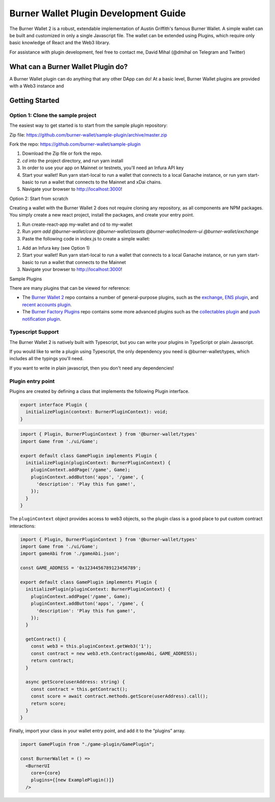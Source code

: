 **************************************
Burner Wallet Plugin Development Guide
**************************************

The Burner Wallet 2 is a robust, extendable implementation of Austin
Griffith's famous Burner Wallet. A simple wallet can be built and
customized in only a single Javascript file. The wallet can be extended
using Plugins, which require only basic knowledge of React and the Web3
library.

For assistance with plugin development, feel free to contact me, David
Mihal (@dmihal on Telegram and Twitter)

What can a Burner Wallet Plugin do?
===================================

A Burner Wallet plugin can do anything that any other DApp can do! At a basic level, Burner Wallet
plugins are provided with a Web3 instance and

Getting Started
===============

Option 1: Clone the sample project
----------------------------------

The easiest way to get started is to start from the sample plugin
repository:

Zip file:
https://github.com/burner-wallet/sample-plugin/archive/master.zip

Fork the repo: https://github.com/burner-wallet/sample-plugin

1. Download the Zip file or fork the repo.
2. `cd` into the project directory, and run yarn install
3. In order to use your app on Mainnet or testnets, you'll need an Infura API key
4. Start your wallet! Run yarn start-local to run a wallet that connects to a local Ganache
   instance, or run yarn start-basic to run a wallet that connects to the Mainnet and xDai chains.
5. Navigate your browser to http://localhost:3000!

Option 2: Start from scratch

Creating a wallet with the Burner Wallet 2 does not require cloning any
repository, as all components are NPM packages. You simply create a new
react project, install the packages, and create your entry point.

1. Run create-react-app my-wallet and cd to my-wallet
2. Run `yarn add @burner-wallet/core @burner-wallet/assets @burner-wallet/modern-ui @burner-wallet/exchange`
3. Paste the following code in index.js to create a simple wallet:

.. code-block:: jsx
   import React from 'react';
   import ReactDOM from 'react-dom';
   import { xdai, dai, eth } from '@burner-wallet/assets';
   import BurnerCore from '@burner-wallet/core';
   import { InjectedSigner, LocalSigner } from '@burner-wallet/core/signers';
   import { InfuraGateway, InjectedGateway, XDaiGateway } from '@burner-wallet/core/gateways';
   import Exchange, { Uniswap, XDaiBridge } from '@burner-wallet/exchange';
   import ModernUI from '@burner-wallet/modern-ui';

   const core = new BurnerCore({
     signers: [new InjectedSigner(), new LocalSigner()],
     gateways: [
       new InjectedGateway(),
       new InfuraGateway(process.env.REACT_APP_INFURA_KEY),
       new XDaiGateway()
     ],
     assets: [xdai, dai, eth],
   });
   const exchange = new Exchange({ pairs: [xdaiBridge, uniswapDai] });

   const BurnerWallet = () => <ModernUI core={core} plugins={[exchange]} >
   ReactDOM.render(&lt;BurnerWallet /&gt;, document.getElementById('root'));

1. Add an Infura key (see Option 1)
2. Start your wallet! Run yarn start-local to run a wallet that connects
   to a local Ganache instance, or run yarn start-basic to run a wallet
   that connects to the Mainnet
3. Navigate your browser to http://localhost:3000!

Sample Plugins

There are many plugins that can be viewed for reference:

-  The `Burner Wallet 2`_ repo contains a number of general-purpose
   plugins, such as the `exchange`_, `ENS plugin`_, and `recent accounts
   plugin`_.
-  The `Burner Factory Plugins`_ repo contains some more advanced
   plugins such as the `collectables plugin`_ and `push notification
   plugin`_.

Typescript Support
------------------

The Burner Wallet 2 is natively built with Typescript, but you can write
your plugins in TypeScript or plain Javascript.

If you would like to write a plugin using Typescript, the only
dependency you need is @burner-wallet/types, which includes all the
typings you'll need.

If you want to write in plain javascript, then you don't need any
dependencies!

.. _Burner Wallet 2: https://github.com/dmihal/burner-wallet-2/tree/master/packages
.. _exchange: https://github.com/dmihal/burner-wallet-2/tree/master/packages/exchange
.. _ENS plugin: https://github.com/dmihal/burner-wallet-2/tree/master/packages/ens-plugin
.. _recent accounts plugin: https://github.com/dmihal/burner-wallet-2/tree/master/packages/recent-accounts-plugin
.. _Burner Factory Plugins: https://github.com/dmihal/burner-factory-plugins
.. _collectables plugin: https://github.com/dmihal/burner-factory-plugins/tree/master/plugins/collectable-plugin
.. _push notification plugin: https://github.com/dmihal/burner-factory-plugins/tree/master/plugins/push-notification-plugin



Plugin entry point
------------------
Plugins are created by defining a class that implements the following Plugin interface.

.. code-block:: typescript

  export interface Plugin {
    initializePlugin(context: BurnerPluginContext): void;
  }


.. code-block:: typescript

  import { Plugin, BurnerPluginContext } from '@burner-wallet/types'
  import Game from './ui/Game';

  export default class GamePlugin implements Plugin {
    initializePlugin(pluginContext: BurnerPluginContext) {
      pluginContext.addPage('/game', Game);
      pluginContext.addButton('apps', '/game', {
        'description': 'Play this fun game!',
      });
    }
  }

The ``pluginContext`` object provides access to web3 objects, so the plugin class is a good place to put custom contract interactions:

.. code-block:: typescript

  import { Plugin, BurnerPluginContext } from '@burner-wallet/types'
  import Game from './ui/Game';
  import gameAbi from './gameAbi.json';

  const GAME_ADDRESS = '0x1234456789123456789';

  export default class GamePlugin implements Plugin {
    initializePlugin(pluginContext: BurnerPluginContext) {
      pluginContext.addPage('/game', Game);
      pluginContext.addButton('apps', '/game', {
        'description': 'Play this fun game!',
      });
    }

    getContract() {
      const web3 = this.pluginContext.getWeb3('1');
      const contract = new web3.eth.Contract(gameAbi, GAME_ADDRESS);
      return contract;
    }

    async getScore(userAddress: string) {
      const contract = this.getContract();
      const score = await contract.methods.getScore(userAddress).call();
      return score;
    }
  }

Finally, import your class in your wallet entry point, and add it to the “plugins” array.

.. code-block:: typescript

  import GamePlugin from "./game-plugin/GamePlugin";

  const BurnerWallet = () =>
    <BurnerUI
      core={core}
      plugins={[new ExamplePlugin()]}
    />

